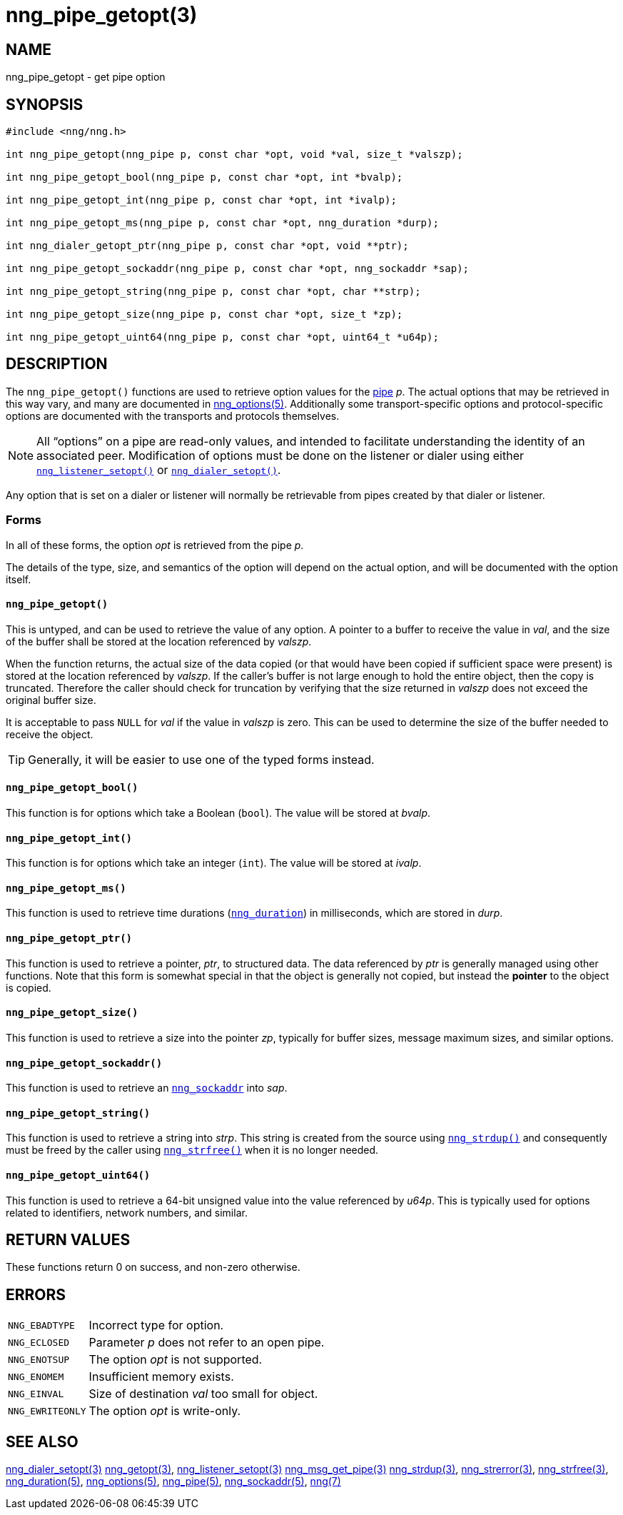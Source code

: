 = nng_pipe_getopt(3)
//
// Copyright 2018 Staysail Systems, Inc. <info@staysail.tech>
// Copyright 2018 Capitar IT Group BV <info@capitar.com>
//
// This document is supplied under the terms of the MIT License, a
// copy of which should be located in the distribution where this
// file was obtained (LICENSE.txt).  A copy of the license may also be
// found online at https://opensource.org/licenses/MIT.
//

== NAME

nng_pipe_getopt - get pipe option

== SYNOPSIS

[source, c]
----
#include <nng/nng.h>

int nng_pipe_getopt(nng_pipe p, const char *opt, void *val, size_t *valszp);

int nng_pipe_getopt_bool(nng_pipe p, const char *opt, int *bvalp);

int nng_pipe_getopt_int(nng_pipe p, const char *opt, int *ivalp);

int nng_pipe_getopt_ms(nng_pipe p, const char *opt, nng_duration *durp);

int nng_dialer_getopt_ptr(nng_pipe p, const char *opt, void **ptr);

int nng_pipe_getopt_sockaddr(nng_pipe p, const char *opt, nng_sockaddr *sap);

int nng_pipe_getopt_string(nng_pipe p, const char *opt, char **strp);

int nng_pipe_getopt_size(nng_pipe p, const char *opt, size_t *zp);

int nng_pipe_getopt_uint64(nng_pipe p, const char *opt, uint64_t *u64p);
----

== DESCRIPTION

(((options, pipe)))
The `nng_pipe_getopt()` functions are used to retrieve option values for
the <<nng_pipe.5#,pipe>> _p_.
The actual options that may be retrieved in this way
vary, and many are documented in <<nng_options.5#,nng_options(5)>>.
Additionally some transport-specific options and protocol-specific options are
documented with the transports and protocols themselves.

NOTE: All "`options`" on a pipe are read-only values, and intended to
facilitate understanding the identity of an associated peer.
Modification of options must be done on the listener or dialer using either
`<<nng_listener_setopt.3#,nng_listener_setopt()>>` or
`<<nng_dialer_getopt.3#,nng_dialer_setopt()>>`.

Any option that is set on a dialer or listener will normally be retrievable
from pipes created by that dialer or listener.

=== Forms

In all of these forms, the option _opt_ is retrieved from the pipe _p_.

The details of the type, size, and semantics of the option will depend
on the actual option, and will be documented with the option itself.

==== `nng_pipe_getopt()`

This is untyped, and can be used to retrieve the value of any option.
A pointer to a buffer to receive the value in _val_, and the size of the
buffer shall be stored at the location referenced by _valszp_.

When the function returns, the actual size of the data copied (or that
would have been copied if sufficient space were present) is stored at
the location referenced by _valszp_.
If the caller's buffer is not large enough to hold the entire object,
then the copy is truncated.
Therefore the caller should check for truncation by verifying that the
size returned in _valszp_ does not exceed the original buffer size.

It is acceptable to pass `NULL` for _val_ if the value in _valszp_ is zero.
This can be used to determine the size of the buffer needed to receive
the object.

TIP: Generally, it will be easier to use one of the typed forms instead.

==== `nng_pipe_getopt_bool()`

This function is for options which take a Boolean (`bool`).
The value will be stored at _bvalp_.

==== `nng_pipe_getopt_int()`

This function is for options which take an integer (`int`).
The value will be stored at _ivalp_.

==== `nng_pipe_getopt_ms()`

This function is used to retrieve time durations
(`<<nng_duration.5#,nng_duration>>`) in milliseconds, which are stored in
_durp_.

==== `nng_pipe_getopt_ptr()`
This function is used to retrieve a pointer, _ptr_, to structured data.
The data referenced by _ptr_ is generally managed using other functions.
Note that this form is somewhat special in that the object is generally
not copied, but instead the *pointer* to the object is copied.

==== `nng_pipe_getopt_size()`

This function is used to retrieve a size into the pointer _zp_,
typically for buffer sizes, message maximum sizes, and similar options.

==== `nng_pipe_getopt_sockaddr()`

This function is used to retrieve an `<<nng_sockaddr.5#,nng_sockaddr>>`
into _sap_.

==== `nng_pipe_getopt_string()`

This function is used to retrieve a string into _strp_.
This string is created from the source using `<<nng_strdup.3#,nng_strdup()>>`
and consequently must be freed by the caller using
`<<nng_strfree.3#,nng_strfree()>>` when it is no longer needed.

==== `nng_pipe_getopt_uint64()`

This function is used to retrieve a 64-bit unsigned value into the value
referenced by _u64p_.
This is typically used for options
related to identifiers, network numbers, and similar.

== RETURN VALUES

These functions return 0 on success, and non-zero otherwise.

== ERRORS

[horizontal]
`NNG_EBADTYPE`:: Incorrect type for option.
`NNG_ECLOSED`:: Parameter _p_ does not refer to an open pipe.
`NNG_ENOTSUP`:: The option _opt_ is not supported.
`NNG_ENOMEM`:: Insufficient memory exists.
`NNG_EINVAL`:: Size of destination _val_ too small for object.
`NNG_EWRITEONLY`:: The option _opt_ is write-only.

== SEE ALSO

[.text-left]
<<nng_dialer_setopt.3#,nng_dialer_setopt(3)>>
<<nng_getopt.3#,nng_getopt(3)>>,
<<nng_listener_setopt.3#,nng_listener_setopt(3)>>
<<nng_msg_get_pipe.3#,nng_msg_get_pipe(3)>>
<<nng_strdup.3#,nng_strdup(3)>>,
<<nng_strerror.3#,nng_strerror(3)>>,
<<nng_strfree.3#,nng_strfree(3)>>,
<<nng_duration.5#,nng_duration(5)>>,
<<nng_options.5#,nng_options(5)>>,
<<nng_pipe.5#,nng_pipe(5)>>,
<<nng_sockaddr.5#,nng_sockaddr(5)>>,
<<nng.7#,nng(7)>>
